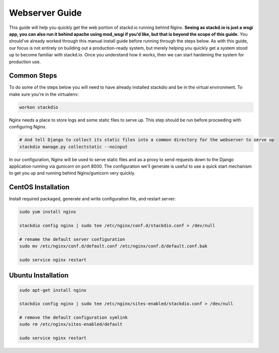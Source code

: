 Webserver Guide
===============

This guide will help you quickly get the web portion of stackd.io
running behind Nginx.  **Seeing as stackd.io is just a wsgi app, you
can also run it behind apache using mod_wsgi if you'd like, but
that is beyond the scope of this guide.**  You should've already worked
through this manual install guide before running through
the steps below. As with this guide, our focus is not entirely on
building out a production-ready system, but merely helping you quickly
get a system stood up to become familiar with stackd.io. Once you
understand how it works, then we can start hardening the system for
production use.

Common Steps
------------

To do some of the steps below you will need to have already installed
stackdio and be in the virtual environment. To make sure you're in the
virtualenv:

.. code:: bash

    workon stackdio

Nginx needs a place to store logs and some static files to serve up.
This step should be run before proceeding with configuring Nginx.

.. code:: bash

    # And tell Django to collect its static files into a common directory for the webserver to serve up
    stackdio manage.py collectstatic --noinput


In our configuration, Nginx will be used to serve static files and as a
proxy to send requests down to the Django application running via
gunicorn on port 8000. The configuration we'll generate is useful to use
a quick start mechanism to get you up and running behind Nginx/gunicorn
very quickly.

CentOS Installation
-------------------

Install required packaged, generate and write configuration file, and
restart server:

.. code:: bash

    sudo yum install nginx

    stackdio config nginx | sudo tee /etc/nginx/conf.d/stackdio.conf > /dev/null

    # rename the default server configuration
    sudo mv /etc/nginx/conf.d/default.conf /etc/nginx/conf.d/default.conf.bak

    sudo service nginx restart

Ubuntu Installation
-------------------

.. code:: bash

    sudo apt-get install nginx

    stackdio config nginx | sudo tee /etc/nginx/sites-enabled/stackdio.conf > /dev/null

    # remove the default configuration symlink
    sudo rm /etc/nginx/sites-enabled/default

    sudo service nginx restart

